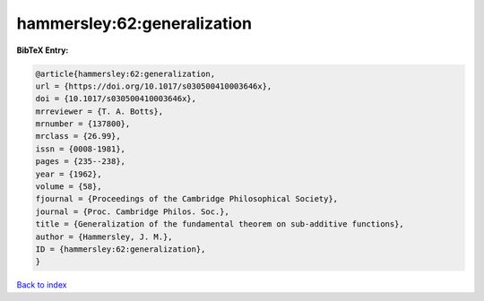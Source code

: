 hammersley:62:generalization
============================

.. :cite:t:`hammersley:62:generalization`

.. bibliography:: ../../All.bib

**BibTeX Entry:**

.. code-block:: bibtex

   @article{hammersley:62:generalization,
   url = {https://doi.org/10.1017/s030500410003646x},
   doi = {10.1017/s030500410003646x},
   mrreviewer = {T. A. Botts},
   mrnumber = {137800},
   mrclass = {26.99},
   issn = {0008-1981},
   pages = {235--238},
   year = {1962},
   volume = {58},
   fjournal = {Proceedings of the Cambridge Philosophical Society},
   journal = {Proc. Cambridge Philos. Soc.},
   title = {Generalization of the fundamental theorem on sub-additive functions},
   author = {Hammersley, J. M.},
   ID = {hammersley:62:generalization},
   }

`Back to index <../index>`_
